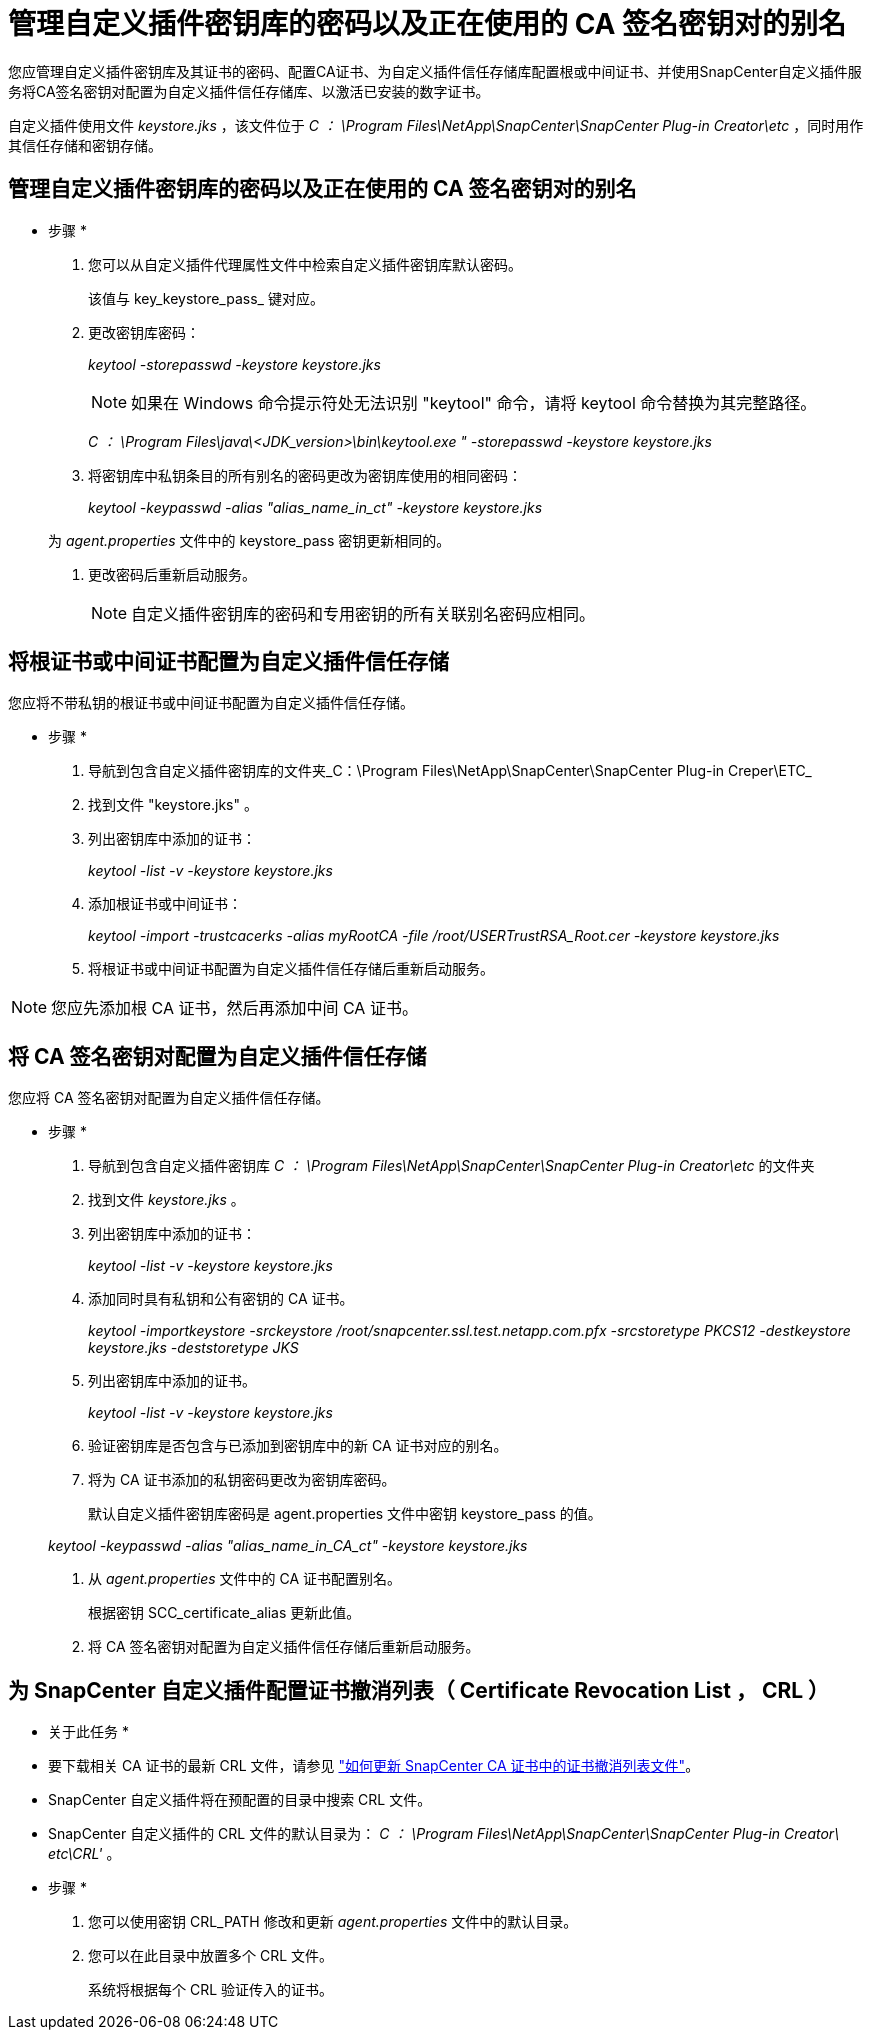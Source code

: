 = 管理自定义插件密钥库的密码以及正在使用的 CA 签名密钥对的别名
:allow-uri-read: 


您应管理自定义插件密钥库及其证书的密码、配置CA证书、为自定义插件信任存储库配置根或中间证书、并使用SnapCenter自定义插件服务将CA签名密钥对配置为自定义插件信任存储库、以激活已安装的数字证书。

自定义插件使用文件 _keystore.jks_ ，该文件位于 _C ： \Program Files\NetApp\SnapCenter\SnapCenter Plug-in Creator\etc_ ，同时用作其信任存储和密钥存储。



== 管理自定义插件密钥库的密码以及正在使用的 CA 签名密钥对的别名

* 步骤 *

. 您可以从自定义插件代理属性文件中检索自定义插件密钥库默认密码。
+
该值与 key_keystore_pass_ 键对应。

. 更改密钥库密码：
+
_keytool -storepasswd -keystore keystore.jks_

+

NOTE: 如果在 Windows 命令提示符处无法识别 "keytool" 命令，请将 keytool 命令替换为其完整路径。

+
_C ： \Program Files\java\<JDK_version>\bin\keytool.exe " -storepasswd -keystore keystore.jks_

. 将密钥库中私钥条目的所有别名的密码更改为密钥库使用的相同密码：
+
_keytool -keypasswd -alias "alias_name_in_ct" -keystore keystore.jks_

+
为 _agent.properties_ 文件中的 keystore_pass 密钥更新相同的。

. 更改密码后重新启动服务。
+

NOTE: 自定义插件密钥库的密码和专用密钥的所有关联别名密码应相同。





== 将根证书或中间证书配置为自定义插件信任存储

您应将不带私钥的根证书或中间证书配置为自定义插件信任存储。

* 步骤 *

. 导航到包含自定义插件密钥库的文件夹_C：\Program Files\NetApp\SnapCenter\SnapCenter Plug-in Creper\ETC_
. 找到文件 "keystore.jks" 。
. 列出密钥库中添加的证书：
+
_keytool -list -v -keystore keystore.jks_

. 添加根证书或中间证书：
+
_keytool -import -trustcacerks -alias myRootCA -file /root/USERTrustRSA_Root.cer -keystore keystore.jks_

. 将根证书或中间证书配置为自定义插件信任存储后重新启动服务。



NOTE: 您应先添加根 CA 证书，然后再添加中间 CA 证书。



== 将 CA 签名密钥对配置为自定义插件信任存储

您应将 CA 签名密钥对配置为自定义插件信任存储。

* 步骤 *

. 导航到包含自定义插件密钥库 _C ： \Program Files\NetApp\SnapCenter\SnapCenter Plug-in Creator\etc_ 的文件夹
. 找到文件 _keystore.jks_ 。
. 列出密钥库中添加的证书：
+
_keytool -list -v -keystore keystore.jks_

. 添加同时具有私钥和公有密钥的 CA 证书。
+
_keytool -importkeystore -srckeystore /root/snapcenter.ssl.test.netapp.com.pfx -srcstoretype PKCS12 -destkeystore keystore.jks -deststoretype JKS_

. 列出密钥库中添加的证书。
+
_keytool -list -v -keystore keystore.jks_

. 验证密钥库是否包含与已添加到密钥库中的新 CA 证书对应的别名。
. 将为 CA 证书添加的私钥密码更改为密钥库密码。
+
默认自定义插件密钥库密码是 agent.properties 文件中密钥 keystore_pass 的值。

+
_keytool -keypasswd -alias "alias_name_in_CA_ct" -keystore keystore.jks_

. 从 _agent.properties_ 文件中的 CA 证书配置别名。
+
根据密钥 SCC_certificate_alias 更新此值。

. 将 CA 签名密钥对配置为自定义插件信任存储后重新启动服务。




== 为 SnapCenter 自定义插件配置证书撤消列表（ Certificate Revocation List ， CRL ）

* 关于此任务 *

* 要下载相关 CA 证书的最新 CRL 文件，请参见 https://kb.netapp.com/Advice_and_Troubleshooting/Data_Protection_and_Security/SnapCenter/How_to_update_certificate_revocation_list_file_in_SnapCenter_CA_Certificate["如何更新 SnapCenter CA 证书中的证书撤消列表文件"]。
* SnapCenter 自定义插件将在预配置的目录中搜索 CRL 文件。
* SnapCenter 自定义插件的 CRL 文件的默认目录为： _C ： \Program Files\NetApp\SnapCenter\SnapCenter Plug-in Creator\ etc\CRL'_ 。


* 步骤 *

. 您可以使用密钥 CRL_PATH 修改和更新 _agent.properties_ 文件中的默认目录。
. 您可以在此目录中放置多个 CRL 文件。
+
系统将根据每个 CRL 验证传入的证书。


